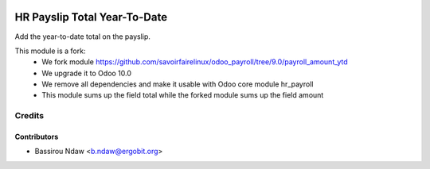 .. image:: https://img.shields.io/badge/licence-AGPL--3-blue.svg
   :target: http://www.gnu.org/licenses/agpl-3.0-standalone.html
   :alt: License: AGPL-3

===========================
HR Payslip Total Year-To-Date
===========================

Add the year-to-date total on the payslip.

This module is a fork:
 * We fork module https://github.com/savoirfairelinux/odoo_payroll/tree/9.0/payroll_amount_ytd
 * We upgrade it to Odoo 10.0
 * We remove all dependencies and make it usable with Odoo core module hr_payroll
 * This module sums up the field total while the forked module sums up the field amount


Credits
=======

Contributors
------------
* Bassirou Ndaw <b.ndaw@ergobit.org>
